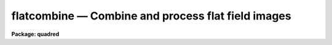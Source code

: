 .. _flatcombine:

flatcombine — Combine and process flat field images
===================================================

**Package: quadred**

.. raw:: html

  <H3>Name</H3>
  <! BeginSection: 'NAME'>
  <UL>
  flatcombine -- Combine and process flat field images
  </UL>
  <! EndSection:   'NAME'>
  <H3>Usage</H3>
  <! BeginSection: 'USAGE'>
  <UL>
  flatcombine input
  </UL>
  <! EndSection:   'USAGE'>
  <H3>Parameters</H3>
  <! BeginSection: 'PARAMETERS'>
  <UL>
  <DL>
  <DT><B>input</B></DT>
  <! Sec='PARAMETERS' Level=0 Label='input' Line='input'>
  <DD>List of flat field images to combine.  The <I>ccdtype</I> parameter
  may be used to select the flat field images from a list containing all
  types of data.
  </DD>
  </DL>
  <DL>
  <DT><B>output = "<TT>Flat</TT>"</B></DT>
  <! Sec='PARAMETERS' Level=0 Label='output' Line='output = "Flat"'>
  <DD>Output flat field root image name.  The subset ID is appended.
  </DD>
  </DL>
  <DL>
  <DT><B>combine = "<TT>average</TT>" (average|median)</B></DT>
  <! Sec='PARAMETERS' Level=0 Label='combine' Line='combine = "average" (average|median)'>
  <DD>Type of combining operation performed on the final set of pixels (after
  rejection).  The choices are
  "<TT>average</TT>" or "<TT>median</TT>".  The median uses the average of the two central
  values when the number of pixels is even.
  </DD>
  </DL>
  <DL>
  <DT><B>reject = "<TT>avsigclip</TT>" (none|minmax|ccdclip|crreject|sigclip|avsigclip|pclip)</B></DT>
  <! Sec='PARAMETERS' Level=0 Label='reject' Line='reject = "avsigclip" (none|minmax|ccdclip|crreject|sigclip|avsigclip|pclip)'>
  <DD>Type of rejection operation.  See <B>combine</B> for details.
  </DD>
  </DL>
  <DL>
  <DT><B>ccdtype = "<TT>flat</TT>"</B></DT>
  <! Sec='PARAMETERS' Level=0 Label='ccdtype' Line='ccdtype = "flat"'>
  <DD>CCD image type to combine.  If no image type is given then all input images
  are combined.
  </DD>
  </DL>
  <DL>
  <DT><B>process = yes</B></DT>
  <! Sec='PARAMETERS' Level=0 Label='process' Line='process = yes'>
  <DD>Process the input images before combining?
  </DD>
  </DL>
  <DL>
  <DT><B>subsets = yes</B></DT>
  <! Sec='PARAMETERS' Level=0 Label='subsets' Line='subsets = yes'>
  <DD>Combine images by subset parameter?  If yes then the input images are
  grouped by subset parameter and each group combined into a separate output
  image.  The subset identifier is appended to the output and sigma image
  names.  See <B>subsets</B> for more on the subset parameter.  This is generally
  used with flat field images.
  </DD>
  </DL>
  <DL>
  <DT><B>delete = no</B></DT>
  <! Sec='PARAMETERS' Level=0 Label='delete' Line='delete = no'>
  <DD>Delete input images after combining?  Only those images combined are deleted.
  </DD>
  </DL>
  <DL>
  <DT><B>clobber = no</B></DT>
  <! Sec='PARAMETERS' Level=0 Label='clobber' Line='clobber = no'>
  <DD>Clobber existing output images?
  </DD>
  </DL>
  <DL>
  <DT><B>scale = "<TT>mode</TT>" (none|mode|median|mean|exposure)</B></DT>
  <! Sec='PARAMETERS' Level=0 Label='scale' Line='scale = "mode" (none|mode|median|mean|exposure)'>
  <DD>Multiplicative image scaling to be applied.  The choices are none, scale
  by the mode, median, or mean of the specified statistics section, or scale
  by the exposure time given in the image header.
  </DD>
  </DL>
  <DL>
  <DT><B>statsec = "<TT></TT>"</B></DT>
  <! Sec='PARAMETERS' Level=0 Label='statsec' Line='statsec = ""'>
  <DD>Section of images to use in computing image statistics for scaling.
  If no section is given then the entire region of the image is
  sampled (for efficiency the images are sampled if they are big enough).
  </DD>
  </DL>
  <P>
  <CENTER>Algorithm Parameters
  
  </CENTER><BR>
  <DL>
  <DT><B>nlow = 1,  nhigh = 1 (minmax)</B></DT>
  <! Sec='PARAMETERS' Level=0 Label='nlow' Line='nlow = 1,  nhigh = 1 (minmax)'>
  <DD>The number of low and high pixels to be rejected by the "<TT>minmax</TT>" algorithm.
  </DD>
  </DL>
  <DL>
  <DT><B>nkeep = 1</B></DT>
  <! Sec='PARAMETERS' Level=0 Label='nkeep' Line='nkeep = 1'>
  <DD>The minimum number of pixels to retain or the maximum number to reject
  when using the clipping algorithms (ccdclip, crreject, sigclip,
  avsigclip, or pclip).  When given as a positive value this is the minimum
  number to keep.  When given as a negative value the absolute value is
  the maximum number to reject.  This is actually converted to a number
  to keep by adding it to the number of images.
  </DD>
  </DL>
  <DL>
  <DT><B>mclip = yes (ccdclip, crreject, sigclip, avsigcliip)</B></DT>
  <! Sec='PARAMETERS' Level=0 Label='mclip' Line='mclip = yes (ccdclip, crreject, sigclip, avsigcliip)'>
  <DD>Use the median as the estimate for the true intensity rather than the
  average with high and low values excluded in the "<TT>ccdclip</TT>", "<TT>crreject</TT>",
  "<TT>sigclip</TT>", and "<TT>avsigclip</TT>" algorithms?  The median is a better estimator
  in the presence of data which one wants to reject than the average.
  However, computing the median is slower than the average.
  </DD>
  </DL>
  <DL>
  <DT><B>lsigma = 3., hsigma = 3. (ccdclip, crreject, sigclip, avsigclip, pclip)</B></DT>
  <! Sec='PARAMETERS' Level=0 Label='lsigma' Line='lsigma = 3., hsigma = 3. (ccdclip, crreject, sigclip, avsigclip, pclip)'>
  <DD>Low and high sigma clipping factors for the "<TT>ccdclip</TT>", "<TT>crreject</TT>", "<TT>sigclip</TT>",
  "<TT>avsigclip</TT>", and "<TT>pclip</TT>" algorithms.  They multiply a "<TT>sigma</TT>" factor
  produced by the algorithm to select a point below and above the average or
  median value for rejecting pixels.  The lower sigma is ignored for the
  "<TT>crreject</TT>" algorithm.
  </DD>
  </DL>
  <DL>
  <DT><B>rdnoise = "<TT>0.</TT>", gain = "<TT>1.</TT>", snoise = "<TT>0.</TT>" (ccdclip, crreject)</B></DT>
  <! Sec='PARAMETERS' Level=0 Label='rdnoise' Line='rdnoise = "0.", gain = "1.", snoise = "0." (ccdclip, crreject)'>
  <DD>CCD readout noise in electrons, gain in electrons/DN, and sensitivity noise
  as a fraction.  These parameters are used with the "<TT>ccdclip</TT>" and "<TT>crreject</TT>"
  algorithms.  The values may be either numeric or an image header keyword
  which contains the value.
  </DD>
  </DL>
  <DL>
  <DT><B>pclip = -0.5 (pclip)</B></DT>
  <! Sec='PARAMETERS' Level=0 Label='pclip' Line='pclip = -0.5 (pclip)'>
  <DD>Percentile clipping algorithm parameter.  If greater than
  one in absolute value then it specifies a number of pixels above or
  below the median to use for computing the clipping sigma.  If less
  than one in absolute value then it specifies the fraction of the pixels
  above or below the median to use.  A positive value selects a point
  above the median and a negative value selects a point below the median.
  The default of -0.5 selects approximately the quartile point.
  See <B>combine</B> for further details.
  </DD>
  </DL>
  <DL>
  <DT><B>blank = 1.</B></DT>
  <! Sec='PARAMETERS' Level=0 Label='blank' Line='blank = 1.'>
  <DD>Output value to be used when there are no pixels.
  </DD>
  </DL>
  </UL>
  <! EndSection:   'PARAMETERS'>
  <H3>Description</H3>
  <! BeginSection: 'DESCRIPTION'>
  <UL>
  The flat field images in the input image list are combined.  If there
  is more than one subset (such as a filter or grating) then the input
  flat field images are grouped by subset and an combined separately.
  The input images may be processed first if desired.  However if all
  zero level bias effects are linear then this is not necessary and some
  processing time may be saved.  The original images may be deleted
  automatically if desired.  The output pixel datatype will be real.
  <P>
  This task is a script which applies <B>ccdproc</B> and <B>combine</B>.  The
  parameters and combining algorithms are described in detail in the help for
  <B>combine</B>.  This script has default parameters specifically set for
  flat field images and simplifies the combining parameters.  There are other
  combining options not included in this task.  For these additional
  features, such as thresholding, offseting, masking, and projecting, use
  <B>combine</B>.
  </UL>
  <! EndSection:   'DESCRIPTION'>
  <H3>Examples</H3>
  <! BeginSection: 'EXAMPLES'>
  <UL>
  1. The image data contains four flat field images for three filters.
  To automatically select them and combine them as a background job
  using the default combining algorithm:
  <P>
      cl&gt; flatcombine ccd*.imh&amp;
  <P>
  The final images are "<TT>FlatV</TT>", "<TT>FlatB</TT>", and "<TT>FlatR</TT>".
  </UL>
  <! EndSection:   'EXAMPLES'>
  <H3>See also</H3>
  <! BeginSection: 'SEE ALSO'>
  <UL>
  ccdproc, combine, subsets
  </UL>
  <! EndSection:    'SEE ALSO'>
  
  <! Contents: 'NAME' 'USAGE' 'PARAMETERS' 'DESCRIPTION' 'EXAMPLES' 'SEE ALSO'  >
  
